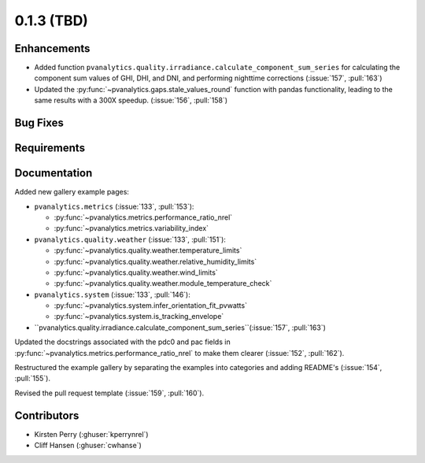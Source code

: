 .. _whatsnew_013:

0.1.3 (TBD)
-------------------------

Enhancements
~~~~~~~~~~~~
* Added function ``pvanalytics.quality.irradiance.calculate_component_sum_series`` for calculating the component sum values of GHI, DHI, and DNI, and performing nighttime corrections (:issue:`157`, :pull:`163`)
* Updated the :py:func:`~pvanalytics.gaps.stale_values_round` function with pandas functionality, leading to the same results with a 300X speedup. (:issue:`156`, :pull:`158`)

Bug Fixes
~~~~~~~~~


Requirements
~~~~~~~~~~~~


Documentation
~~~~~~~~~~~~~

Added new gallery example pages:

* ``pvanalytics.metrics`` (:issue:`133`, :pull:`153`):

  * :py:func:`~pvanalytics.metrics.performance_ratio_nrel`
  * :py:func:`~pvanalytics.metrics.variability_index`

* ``pvanalytics.quality.weather`` (:issue:`133`, :pull:`151`):

  * :py:func:`~pvanalytics.quality.weather.temperature_limits`
  * :py:func:`~pvanalytics.quality.weather.relative_humidity_limits`
  * :py:func:`~pvanalytics.quality.weather.wind_limits`
  * :py:func:`~pvanalytics.quality.weather.module_temperature_check`

* ``pvanalytics.system`` (:issue:`133`, :pull:`146`):

  * :py:func:`~pvanalytics.system.infer_orientation_fit_pvwatts`
  * :py:func:`~pvanalytics.system.is_tracking_envelope`
  
* ``pvanalytics.quality.irradiance.calculate_component_sum_series``(:issue:`157`, :pull:`163`)

Updated the docstrings associated with the pdc0 and pac fields in :py:func:`~pvanalytics.metrics.performance_ratio_nrel`
to make them clearer (:issue:`152`, :pull:`162`). 

Restructured the example gallery by separating the examples into categories
and adding README's (:issue:`154`, :pull:`155`).  

Revised the pull request template (:issue:`159`, :pull:`160`).

Contributors
~~~~~~~~~~~~

* Kirsten Perry (:ghuser:`kperrynrel`)
* Cliff Hansen (:ghuser:`cwhanse`)
